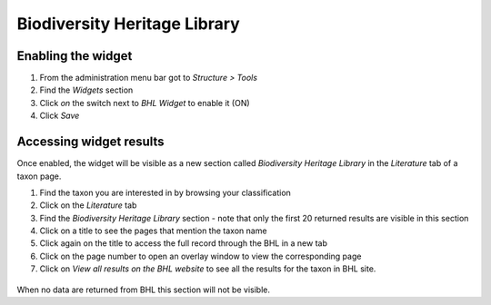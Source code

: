 Biodiversity Heritage Library
-----------------------------

Enabling the widget
~~~~~~~~~~~~~~~~~~~

1. From the administration menu bar got to *Structure > Tools*
2. Find the *Widgets* section
3. Click *on* the switch next to *BHL Widget* to enable it (ON)
4. Click *Save*

Accessing widget results
~~~~~~~~~~~~~~~~~~~~~~~~

Once enabled, the widget will be visible as a new section called
*Biodiversity Heritage Library* in the *Literature* tab of a taxon page.

1. Find the taxon you are interested in by browsing your classification

2. Click on the *Literature* tab

3. Find the *Biodiversity Heritage Library* section - note that only the
   first 20 returned results are visible in this section

4. Click on a title to see the pages that mention the taxon name

5. Click again on the title to access the full record through the BHL in
   a new tab

6. Click on the page number to open an overlay window to view the
   corresponding page

7. Click on *View all results on the BHL website* to see all the results
   for the taxon in BHL site.

  .. figure:: /_static/BHL_widget.png
   
When no data are returned from BHL this section will not be visible.
